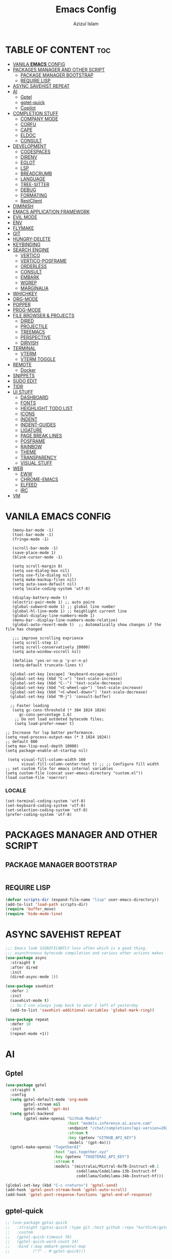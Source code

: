 #+STARTUP: fold
#+title: Emacs Config
#+author: Azizul Islam
#+email: azizul7m@gmail.com
#+OPTIONS: toc:2
* TABLE OF CONTENT                                                     :toc:
- [[#vanila-emacs-config][VANILA *EMACS* CONFIG]]
- [[#packages-manager-and-other-script][PACKAGES MANAGER AND OTHER SCRIPT]]
  - [[#package-manager-bootstrap][PACKAGE MANAGER BOOTSTRAP]]
  - [[#require-lisp][REQUIRE LISP]]
- [[#async-savehist-repeat][ASYNC SAVEHIST REPEAT]]
- [[#ai][AI]]
  - [[#gptel][Gptel]]
  - [[#gptel-quick][gptel-quick]]
  - [[#copilot][Copilot]]
- [[#completion-stuff][COMPLETION STUFF]]
  - [[#company-mode][COMPANY MODE]]
  - [[#corfu][CORFU]]
  - [[#cape][CAPE]]
  - [[#eldoc][ELDOC]]
  - [[#consult][CONSULT]]
- [[#development][DEVELOPMENT]]
  - [[#codespaces][CODESPACES]]
  - [[#direnv][DIRENV]]
  - [[#eglot][EGLOT]]
  - [[#lsp][LSP]]
  - [[#breadcrumb][BREADCRUMB]]
  - [[#language][LANGUAGE]]
  - [[#tree-sitter][TREE-SITTER]]
  - [[#debug][DEBUG]]
  - [[#formating][FORMATING]]
  - [[#restclient][RestClient]]
- [[#diminish][DIMINISH]]
- [[#emacs-application-framework][EMACS APPLICATION FRAMEWORK]]
- [[#evil-mode][EVIL MODE]]
- [[#env][ENV]]
- [[#flymake][FLYMAKE]]
- [[#git][GIT]]
- [[#hungry-delete][HUNGRY-DELETE]]
- [[#keybinding][KEYBINDING]]
- [[#search-engine][SEARCH ENGINE]]
  - [[#vertico][VERTICO]]
  - [[#vertico-posframe][VERTICO-POSFRAME]]
  - [[#orderless][ORDERLESS]]
  - [[#consult-1][CONSULT]]
  - [[#embark][EMBARK]]
  - [[#wgrep][WGREP]]
  - [[#marginalia][MARGINALIA]]
- [[#whichkey][WHICHKEY]]
- [[#org-mode][ORG-MODE]]
- [[#popper][POPPER]]
- [[#prog-mode][PROG-MODE]]
- [[#file-browser--projects][FILE BROWSER & PROJECTS]]
  - [[#dired][DIRED]]
  - [[#projectile][PROJECTILE]]
  - [[#treemacs][TREEMACS]]
  - [[#perspective][PERSPECTIVE]]
  - [[#dirvish][DIRVISH]]
- [[#terminal][TERMINAL]]
  - [[#vterm][VTERM]]
  - [[#vterm-toggle][VTERM TOGGLE]]
- [[#remote][REMOTE]]
  - [[#docker][Docker]]
- [[#snippets][SNIPPETS]]
- [[#sudo-edit][SUDO EDIT]]
- [[#tldr][TlDR]]
- [[#ui-stuff][UI STUFF]]
  - [[#dashboard][DASHBOARD]]
  - [[#fonts][FONTS]]
  - [[#heighlight-todo-list][HEIGHLIGHT TODO LIST]]
  - [[#icons][ICONS]]
  - [[#indent][INDENT]]
  - [[#indent-guides][INDENT-GUIDES]]
  - [[#ligature][LIGATURE]]
  - [[#page-break-lines][PAGE BREAK LINES]]
  - [[#posframe][POSFRAME]]
  - [[#rainbow][RAINBOW]]
  - [[#theme][THEME]]
  - [[#transparency][TRANSPARENCY]]
  - [[#visual-stuff][VISUAL STUFF]]
- [[#web][WEB]]
  - [[#eww][EWW]]
  - [[#chrome-emacs][CHROME-EMACS]]
  - [[#elfeed][ELFEED]]
  - [[#irc][IRC]]
- [[#vm][VM]]

* VANILA *EMACS* CONFIG
 #+BEGIN_SRC elisp
    (menu-bar-mode -1)
    (tool-bar-mode -1)
    (fringe-mode -1)

    (scroll-bar-mode -1)
    (save-place-mode 1)
    (blink-cursor-mode -1)

    (setq scroll-margin 8)
    (setq use-dialog-box nil)
    (setq use-file-dialog nil)
    (setq make-backup-files nil)
    (setq auto-save-default nil)
    (setq locale-coding-system 'utf-8)

    (display-battery-mode t)
    (electric-pair-mode 1) ;; auto paire
    (global-subword-mode 1) ;; global line number
    (global-hl-line-mode 1) ;; heighlight current line
    (global-display-line-numbers-mode 1)
    (menu-bar--display-line-numbers-mode-relative)
    (global-auto-revert-mode t)  ;; Automatically show changes if the file has changed

    ;;; improve scrolling exprience
    (setq scroll-step 1)
    (setq scroll-conservatively 10000)
    (setq auto-window-vscroll nil)

    (defalias 'yes-or-no-p 'y-or-n-p)
    (setq-default truncate-lines t)

   (global-set-key [escape] 'keyboard-escape-quit)
   (global-set-key (kbd "C-=") 'text-scale-increase)
   (global-set-key (kbd "C--") 'text-scale-decrease)
   (global-set-key (kbd "<C-wheel-up>") 'text-scale-increase)
   (global-set-key (kbd "<C-wheel-down>") 'text-scale-decrease)
   (global-set-key (kbd "M-j") 'consult-buffer)

   ;; Faster loading
    (setq gc-cons-threshold (* 384 1024 1024)
       gc-cons-percentage 1.6)
     ;; Do not load outdeted bytecode files;
     (setq load-prefer-newer t)

 ;; Increase for lsp batter performance.
 (setq read-process-output-max (* 3 1024 1024))
 ;; default 800
 (setq max-lisp-eval-depth 10000)
 (setq package-enable-at-startup nil)

  (setq visual-fill-column-width 160
        visual-fill-column-center-text t) ;; ;; Configure fill width
 ;; set custom file for emacs internal variables
 (setq custom-file (concat user-emacs-directory "custom.el"))
 (load custom-file 'noerror)
#+END_SRC
*** LOCALE
#+begin_src elisp
(set-terminal-coding-system 'utf-8)
(set-keyboard-coding-system 'utf-8)
(set-selection-coding-system 'utf-8)
(prefer-coding-system 'utf-8)
#+end_src
* PACKAGES MANAGER AND OTHER SCRIPT
** PACKAGE MANAGER BOOTSTRAP
#+BEGIN_SRC elisp
#+end_src
** REQUIRE LISP
#+begin_src emacs-lisp
(defvar scripts-dir (expand-file-name "lisp" user-emacs-directory))
(add-to-list 'load-path scripts-dir)
(require 'buffer_move)
(require 'hide-mode-line)
#+END_SRC
* ASYNC SAVEHIST REPEAT
#+begin_src emacs-lisp
;;; Emacs look SIGNIFICANTLY less often which is a good thing.
;;; asynchronous bytecode compilation and various other actions makes
(use-package async
  :straight t
  :after dired
  :init
  (dired-async-mode 1))

(use-package savehist
  :defer 2
  :init
  (savehist-mode t)
  ;; So I can always jump back to wear I left of yesterday
  (add-to-list 'savehist-additional-variables 'global-mark-ring))

(use-package repeat
  :defer 10
  :init
  (repeat-mode +1))

#+end_src
* AI
** Gptel
#+begin_src emacs-lisp
(use-package gptel
  :straight t
  :config
  (setq gptel-default-mode 'org-mode
        gptel-stream nil
        gptel-model 'gpt-4o)
  (setq gptel-backend
        (gptel-make-openai "Github Models"
                           :host "models.inference.ai.azure.com"
                           :endpoint "/chat/completions?api-version=2024-05-01-preview"
                           :stream t
                           :key (getenv "GITHUB_API_KEY")
                           :models '(gpt-4o)))
  (gptel-make-openai "TogetherAI"
                     :host "api.together.xyz"
                     :key (getenv "TOGETERAI_API_KEY")
                     :stream t
                     :models '(mistralai/Mixtral-8x7B-Instruct-v0.1
                               codellama/CodeLlama-13b-Instruct-hf
                               codellama/CodeLlama-34b-Instruct-hf)))

(global-set-key (kbd "C-c <return>") 'gptel-send)
(add-hook 'gptel-post-stream-hook 'gptel-auto-scroll)
(add-hook 'gptel-post-response-functions 'gptel-end-of-response)
#+end_src

** gptel-quick
#+begin_src emacs-lisp
;; (use-package gptai-quick
;;   :straight (gptai-quick :type git :host github :repo "karthink/gptel-quick")
;;   :custom
;;   (gptel-quick-timeout 70)
;;   (gptel-quick-word-count 24)
;;   :bind (:map embark-general-map
;;          ("?" . #'gptel-quick)))
#+end_src
** Copilot
#+begin_src emacs-lisp
(use-package copilot
  :straight t
  :defer 2
  :custom
  (copilot-idle-delay 0.2)
  :bind (:map copilot-completion-map
              ("M-l" . copilot-accept-completion)
              ("M-<right>" . copilot-next-completion)
              ("M-<left>" . copilot-previous-completion)
              ("C-c C-d" . copilot-clear-overlay)))




;; This is a workaround for the issue where Copilot doesn't
#+end_src
* COMPLETION STUFF
** COMPANY MODE
#+begin_src emacs-lisp
(use-package company
  :disabled t
  :defer 2
  :diminish
  :custom
  (company-begin-commands '(self-insert-command))
  (company-idle-delay .1)
  (company-minimum-prefix-length 2)
  (company-show-numbers nil)
  (company-tooltip-align-annotations 't))

(use-package company-box
  :disabled t
  :after company
  :diminish
  :hook (company-mode . company-box-mode))

(setq company-global-modes nil)

#+end_src
** CORFU
Code Completion
#+begin_src emacs-lisp
(use-package corfu
  :straight t
  :custom
  (corfu-cycle t)                 ; Allows cycling through candidates
  (corfu-auto t)                  ; Enable auto completion
  (corfu-auto-prefix 0)
  (corfu-auto-delay 0.2)
  (corfu-popupinfo-delay '(0.2 . 0.1))
  (corfu-preview-current 'insert) ; Insert previewed candidate
  (corfu-preselect 'prompt)
  (corfu-quit-no-match 'separator)
  (corfu-on-exact-match nil)
  :bind (:map corfu-map
         ("TAB" . corfu-next)
         ([tab] . corfu-next)
         ("S-TAB" . corfu-previous)
         ([backtab] . corfu-previous)
         ("RET" . corfu-insert))
  :config
  (setq read-extended-command-predicate #'command-completion-default-include-p)
  :init
  (corfu-history-mode)
  (corfu-popupinfo-mode)
  (global-corfu-mode))

(use-package nerd-icons-corfu
  :straight t
  :config
    (add-to-list 'corfu-margin-formatters #'nerd-icons-corfu-formatter))

(use-package corfu-terminal
  :straight t
  :config
  (corfu-terminal-mode)) ;;
#+end_src
** CAPE
Cape has the super power to transform Company backends into Capfs and merge multiple Capfs into a Super-Capf! These transformers allow you to still take advantage of Company backends even if you are not using Company as frontend.
#+begin_src  emacs-lisp
(use-package cape
  :straight t
  :bind (("C-c p p" . completion-at-point) ;; capf
         ("C-c p d" . cape-dabbrev)        ;; or dabbrev-completion
         ("C-c p f" . cape-file)
         ("C-c p k" . cape-keyword)
         ("C-c p s" . cape-elisp-symbol))
  :init
  (add-to-list 'completion-at-point-functions #'cape-dabbrev)
  (add-to-list 'completion-at-point-functions #'cape-file)
  (add-to-list 'completion-at-point-functions #'cape-elisp-block)
  (add-to-list 'completion-at-point-functions #'cape-keyword))

#+end_src
** ELDOC
#+begin_src emacs-lisp
(use-package eldoc-box
  :config
  (setq eldoc-box-max-pixel-height 450
        eldoc-box-max-pixel-width 600
        eldoc-box-show-help-tooltip t
        eldoc-box-tooltip-delay 500))

(setq eldoc-echo-area-use-multiline-p t) ;; Allow multi-line messages
(setq eldoc-documentation-strategy 'eldoc-documentation-compose) ;; Show LSP progress dynamically

#+end_src
** CONSULT
#+begin_src emacs-lisp

#+end_src
* DEVELOPMENT
** CODESPACES
This package provides support for connecting to GitHub Codespaces in Emacs via TRAMP.
#+begin_src emacs-lisp
(use-package codespaces
  :straight t
  :config (codespaces-setup))
(setq tramp-ssh-controlmaster-options "")
(setq vc-handled-backends '(Git))
;;(add-to-list 'tramp-remote-path 'tramp-own-remote-path)
#+end_src
** DIRENV
#+begin_src emacs-lisp
 (use-package direnv
  :config
  (direnv-mode))

(use-package dotenv-mode);
(add-to-list 'auto-mode-alist '("\\.env\\..*\\'" . dotenv-mode)) ;;
#+end_src
** EGLOT
#+begin_src emacs-lisp
(use-package eglot
  :hook (prog-mode . eglot-ensure)
  :bind (:map eglot-mode-map
              ("C-c C-a" . 'eglot-code-actions)
              ("C-c C-r" . 'eglot-rename)
              ("C-c f q" . 'eglot-code-action-quickfix)
              ("C-c f i" . 'eglot-code-action-inline)
              ("C-c f o" . 'eglot-code-action-organize-imports)
              ("C-c g d" . 'xref-find-definitions)
              ("C-c g r" . 'xref-find-references))
  :config
  (with-eval-after-load 'evil
    (evil-define-key 'normal eglot-mode-map  
      "K" 'eldoc-box-help-at-point))

  (setq-default eglot-sync-connect 0
                eglot-autoshutdown t
                eglot-completion-style 'flex  ;; Improve Corfu + Eglot completion
                eglot-send-changes-idle-time 0.1
                eglot-events-buffer-config nil)

  (fset #'jsonrpc--log-event #'ignore)

  (require 'cl-lib)
  (cl-pushnew '((rustic-mode rust-ts-mode rust-mode) . ("rust-analyzer" "--stdio"
                               :initializationOptions
                               (:procMacro (:enable :json-false)
                                           :cargo (:buildScripts (:enable :json-false)))))
              eglot-server-programs :test #'equal)

  (cl-pushnew '((tsx-ts-mode typescript-ts-mode javascript-mode) . ("typescript-language-server" "--stdio"))
              eglot-server-programs :test #'equal)

  (cl-pushnew '((css-mode scss-mode html-mode) . ("tailwindcss-language-server" "--stdio"))
              eglot-server-programs :test #'equal)

  (cl-pushnew '((json-mode json-ts-mode) . ("vscode-json-language-server" "--stdio"))
              eglot-server-programs :test #'equal)

  (cl-pushnew '((markdown-mode text-mode) . ("~/.local/bin/harper-ls" "--stdio"))
              eglot-server-programs :test #'equal)

  (cl-pushnew '((latex-mode) . ("texlab"))
              eglot-server-programs :test #'equal)

  (cl-pushnew '((nix-mode) . ("nixd"))
              eglot-server-programs :test #'equal)

  (cl-pushnew '((sql-mode) . ("sqls" "stdio"))
              eglot-server-programs :test #'equal)

  (cl-pushnew '((conf-toml-mode toml-ts-mode) . ("taplo" "lsp" "stdio"))
              eglot-server-programs :test #'equal)

  (with-eval-after-load 'doom-modeline
    (add-to-list 'doom-modeline-mode-alist '(eglot-mode . " [Eglot]"))))

#+end_src
** LSP
#+begin_src emacs-lisp
(use-package lsp-mode
  :straight t)
#+end_src
** BREADCRUMB
#+begin_src emacs-lisp 
(use-package breadcrumb
  :straight t)
#+end_src
** LANGUAGE
*** DevOop
#+begin_src emacs-lisp
(use-package terraform-mode)
(use-package dockerfile-mode)
(use-package docker-compose-mode)

(add-to-list 'auto-mode-alist '("\\.tf\\'" . terraform-mode))
(add-to-list 'auto-mode-alist '("\\Dockerfile" . dockerfile-mode))
(add-to-list 'auto-mode-alist '("\\docker-compose.yml" . docker-compose-mode))
#+end_src
*** JS/TS
#+begin_src emacs-lisp
;; TypeScript and TSX support with Eglot, npm, ESLint, and Apheleia
(use-package typescript-ts-mode
  :straight t
  :mode (("\\.ts\\'" . typescript-ts-mode)
         ("\\.tsx\\'" . tsx-ts-mode)) ;; For TSX files
  :hook ((typescript-ts-mode . eglot-ensure)
         (typescript-ts-mode . npm-mode)
         (typescript-ts-mode . apheleia-mode))
  :config
  (setq typescript-indent-level 2
        typescript-ts-mode-indent-offset 2
        typescript-lsp-extra-server-flags '("--log-level=verbose")))

;; JavaScript support
(use-package js
  :mode ("\\.js\\'" . js-ts-mode)
  :hook ((js-ts-mode . eglot-ensure)
         (js-ts-mode . npm-mode)
         (js-ts-mode . apheleia-mode))
  :config
  (setq js-indent-level 2))

;; npm-mode: useful npm commands in Emacs
(use-package npm-mode
  :straight t
  :hook ((typescript-ts-mode . npm-mode)
         (js-ts-mode . npm-mode)))

#+end_src
*** Deno
#+begin_src emacs-lisp
;; (use-package deno-ts-mode
;;   :straight t
;;   :mode (("\\.ts\\'" . 'deno-ts-mode)
;;          ("\\tsx\\'" . 'deno-tsx-mode)))

#+end_src
*** Docker
#+begin_src emacs-lisp
(use-package lsp-docker
  :straight ( :type git :host github :repo "emacs-lsp/lsp-docker"))
#+end_src
*** Nix
#+begin_src emacs-lisp
(use-package nix-mode
 :straight t
 :mode ("\\.nix\\'" "\\.nix.in\\'")
 :hook ('nix-mode . 'eglot-ensure))

(use-package nix-drv-mode
  :straight nix-mode
  :mode "\\.drv\\'")

(use-package nix-shell
  :straight nix-mode
  :commands (nix-shell-unpack nix-shell-configure nix-shell-build))

#+end_src
*** LaTeX
#+begin_src emacs-lisp
(use-package auctex
  :ensure t
  :defer t
  :config
  (setq TeX-auto-save t)      ;; Auto-save document parsing
  (setq TeX-parse-self t)      ;; Enable auto-parsing
  (setq-default TeX-master nil) ;; Don't assume a main file
  (setq TeX-PDF-mode t))       ;; Compile to PDF by default

(use-package reftex
  :ensure t
  :hook (LaTeX-mode . reftex-mode)
  :config
  (setq reftex-plug-into-AUCTeX t)) ;; Integrate with AUCTeX

(use-package latex-preview-pane
  :straight t) 

(setq TeX-save-query nil)
(add-hook 'LaTeX-mode-hook 'flyspell-mode)


#+end_src
*** Python
#+begin_src emacs-lisp
(use-package poetry
 :ensure t)
#+end_src
*** Rust
#+begin_src emacs-lisp
;; Ensure rustic-mode is loaded for .rs files
(use-package rustic
  :straight t
  :bind (:map rustic-mode-map
              ("C-c r" . 'rustic-cargo-run))
  :init
  (setq rustic-lsp-server-extra-args "--debug")
  (setq rustic-lsp-client 'eglot)
  ;; Ensure rustic-mode is used instead of rust-mode
  (add-to-list 'auto-mode-alist '("\\.rs\\'" . rustic-mode)))

;; Enable Rust support for Org Babel
(use-package ob-rust
  :straight t)

;; Integrate Cargo minor mode with rustic-mode
(use-package cargo-mode
  :hook
  (rustic-mode . cargo-minor-mode)
  :config
  (setq compilation-scroll-output t))
#+end_src
*** Solidity
#+begin_src emacs-lisp
;; Set up the Solidity mode and related packages
(use-package solidity-mode
  :straight t
  :mode ("\\.sol\\'" . solidity-mode))
#+end_src
*** Web Mode
#+begin_src emacs-lisp
(use-package web-mode
  :straight t
  :hook format-all-mode
  :defer t
  :config
  (setq web-mode-markup-indent-offset 2
        web-mode-css-indent-offset 2
        web-mode-code-indent-offset 2
        web-mode-style-padding 2
        web-mode-script-padding 2
        web-mode-enable-auto-closing t
        web-mode-enable-auto-opening t
        web-mode-enable-auto-pairing t
        web-mode-enable-auto-indentation t)
  (add-hook 'web-mode-hook 'emmet-mode)
  :mode
  (("\\.html\\'" . web-mode)
   ("\\.php\\'" . web-mode)
   ("\\.ejs\\'" . web-mode)))

#+end_src
*** PluntUML
#+begin_src emacs-lisp
(use-package uniline
  :defer t
  :bind ("C-<insert>"     . uniline-mode)
  :bind ("C-<insertchar>" . uniline-mode)
  :config
  (setq line-spacing nil))
rc
*** Json
#+begin_src emacs-lisp
(use-package json-mode
  :mode
  (("\\.json\\'" . json-mode)))
#+end_src
*** Emmet
#+begin_src emacs-lisp
(use-package emmet-mode
  :straight t)
#+end_src
*** MARKDOWN MODE
#+begin_src elisp
(use-package markdown-mode
  :straight t
  :config
  (setq markdown-fontify-code-blocks-natively t))
#+end_src
*** Toml 
#+begin_src emacs-lisp
(use-package toml
  :straight ( :type git :host github :repo "gongo/emacs-toml"))
#+end_src
*** SQL
#+begin_src emacs-lisp
(use-package  sql
  :straight nil
  :defer
  :init
  (setq sql-postgres-login-params '((user :default "anower")
                                   (database :default "postgres")
                                   (server :default "localhost")
                                   (port :default 5434))))
#+end_src
*** Vue
#+begin_src emacs-lisp
(use-package vue-mode
  :straight t)

(straight-use-package
 '(lsp-volar :type git :host github :repo "jadestrong/lsp-volar"))
#+end_src
** TREE-SITTER
#+begin_src emacs-lisp
(use-package treesit-auto
  :custom
  (treesit-auto-install 'prompt)
  :config
  (setq treesit-auto-langs '(javascript typescript tsx vue css html rustic))
  (global-treesit-auto-mode))

#+end_src
** DEBUG
#+begin_src emacs-lisp
#+end_src
** FORMATING
#+begin_src emacs-lisp
(use-package apheleia
  :straight t
  :config
  (setq apheleia-remote-algorithm 'remote)

  ;; Define formatters
  (setf
   ;; Use Prettier from local project (via npx)
   (alist-get 'prettier apheleia-formatters)
   '("npx" "prettier" "--stdin-filepath" filepath)

   ;; ESLint with --fix (optional formatter)
   (alist-get 'eslint-fix apheleia-formatters)
   '("npx" "eslint" "--fix" "--stdin" "--stdin-filename" filepath)

   ;; Rust (as example)
   (alist-get 'rustfmt apheleia-formatters)
   '("rustfmt" "--edition" "2021"))

  ;; Associate major modes with formatters
  (setq apheleia-mode-alist
        '((typescript-ts-mode . prettier)
          (typescript-mode . prettier)
          (tsx-ts-mode . eslint-fix)
          (js-mode . prettier)
          (js-ts-mode . prettier)
          (rjsx-mode . prettier)
          (html-mode . prettier)
          (web-mode . prettier)
          (css-mode . prettier)
          (scss-mode . prettier)
          (nix-mode . nixfmt)
          (sql-mode . pgformatter)
          (rustic-mode . rustfmt)))

  ;; Enable globally
  (apheleia-global-mode +1)

  ;; Format Org source blocks
  (add-hook 'org-src-mode-hook
            (lambda ()
              (add-hook 'before-save-hook #'apheleia-format-buffer nil t))))


#+end_src

*** Combobulate
#+begin_src emacs-lisp
(use-package combobulate 
  :straight (:type git :host github :repo "mickeynp/combobulate" :files (:defaults))
  :custom (combobulate-key-prefix "C-c o")
  :hook ((prog-mode . combobulate-mode)))
#+end_src
** RestClient 
#+begin_src emacs-lisp
(use-package verb
  :straight ( :type git :host github :repo "federicotdn/verb")
  :config
  (setq verb-enable-log nil
        verb-auto-kill-response-buffers t)
  (setq verb-base-headers '(("User-Agent" . "Emacs29"))))


(with-eval-after-load 'org
  (define-key org-mode-map (kbd "C-c C-r") verb-command-map))
#+end_src
* DIMINISH
This package implements hiding or abbreviation of the mode line displays (lighters) of minor-modes.
#+begin_src emacs-lisp
(use-package diminish
  :straight t)
#+end_src
* EMACS APPLICATION FRAMEWORK
#+begin_src emacs-lisp
;; (use-package eaf
;;   :straight (eaf :type git :host github :repo "manateelazycat/emacs-application-framework" :file ("*"))
;;   :init
;;   (use-package epc :defer t :ensure t)
;;   (use-package ctable :defer t :ensure t)
;;   (use-package deferred :defer t :ensure t)
;;   (use-package s :defer t :ensure t))

#+end_src
* EVIL MODE
#+begin_src emacs-lisp
(use-package evil
  :straight t
    :init      ;; tweak evil's configuration before loading it
    (setq evil-want-integration t  ;; This is optional since it's already set to t by default.
          evil-want-keybinding nil
          evil-vsplit-window-right t
          evil-split-window-below t
          evil-undo-system 'undo-redo)  ;; Adds vim-like C-r redo functionality
    (evil-mode))
(use-package evil-collection
  :config
  (setq evil-collection-mode-list '(calendar dashboard dired ediff info magit ibuffer dired))
  (add-to-list 'evil-collection-mode-list 'help) ;; evilify help mode
  (evil-collection-init))
;; Using RETURN to follow links in Org/Evil
;; Unmap keys in 'evil-maps if not done, (setq org-return-follows-link t) will not work
(with-eval-after-load 'evil-maps
  (define-key evil-motion-state-map (kbd "SPC") nil)
  (define-key evil-motion-state-map (kbd "K") nil)
  (define-key evil-motion-state-map (kbd "RET") nil)
  (define-key evil-motion-state-map (kbd "TAB") nil)
  (define-key evil-normal-state-map (kbd "M-.") 'embark-act)
  (define-key evil-visual-state-map (kbd "M-.") 'embark-act))
(setq org-return-follows-link  t)

;;Mapping "jk" to Escape in Emacs' evil-mode
(use-package evil-escape
  :config
  (setq-default evil-escape-key-sequence "jk")
  (setq-default evil-escape-delay 0.2)
  (evil-escape-mode 1))

(use-package evil-surround
  :straight t
  :config
  (global-evil-surround-mode 1))
#+end_src
* ENV
#+begin_src emacs-lisp
(use-package exec-path-from-shell
  :if (memq window-system '(mac ns x))
  :straight t
  :config
  (exec-path-from-shell-initialize))
#+end_src
* FLYMAKE
#+begin_src emacs-lisp
(use-package flymake 
  :bind (:map flymake-mode-map 
              ("M-g f" . flymake-menu)
              ("M-n" . 'flymake-goto-next-error)
              ("M-p" . 'flymake-goto-prev-error)))
#+end_src
* GIT
#+begin_src emacs-lisp
(use-package git-link
  :straight t)

(use-package magit
  :straight t)

(use-package magit-section
  :straight t)

(use-package git-gutter 
    :straight t
    :config
    (setq git-gutter:window-width 1)
    :init
    (global-git-gutter-mode))

(use-package git-timemachine)


#+end_src
* HUNGRY-DELETE
Hungry Delete is a minor-mode that causes deletion to delete all whitespace in the direction you are deleting. Works exactly like c-hungry-delete-mode, which is where the code was from. This just packages it up to be easier to use in other modes.
#+begin_src emacs-lisp
(use-package hungry-delete
   :straight t
   :defer t
   :config (global-hungry-delete-mode))
#+end_src
* KEYBINDING
Goto this file -> [[file:./keybinding.el][KEYBINDING]]
key binding with the help *general* package.
#+begin_src emacs-lisp
(load (expand-file-name "keybinding.el" user-emacs-directory))
#+end_src
* SEARCH ENGINE
** VERTICO
The `vertico' package applies a vertical layout to the minibuffer. It also pops up the minibuffer eagerly so we can see the available
options without further interactions.  This package is very fast and "just works", though it also is highly customisable in case we
need to modify its behaviour.
#+begin_src emacs-lisp
(use-package vertico
  :straight t
  :config
  (setq vertico-cycle t)
  (setq vertico-resize nil)
  (vertico-mode 1))
#+end_src
** VERTICO-POSFRAME
#+begin_src emacs-lisp
(use-package vertico-posframe)
(setq vertico-multiform-commands
      '((consult-line
         posframe
         (vertico-posframe-poshandler . posframe-poshandler-frame-top-center)
         (vertico-posframe-border-width . 15)
         (vertico-posframe-width . 850)
         (vertico-posframe-height . 600)
         (vertico-posframe-fallback-mode . vertico-buffer-mode))
        (t posframe)))
(setq vertico-posframe-parameters '((left-fringe . 5) (right-fringe . 5)))
(setq vertico-posframe-mode 1)
#+end_src
** ORDERLESS
The `orderless' package lets the minibuffer use an out-of-order pattern matching algorithm.  It matches space-separated words or
regular expressions in any order.  In its simplest form, something like "ins pac" matches `package-menu-mark-install' as well as
`package-install'.  This is a powerful tool because we no longer need to remember exactly how something is named.
#+begin_src emacs-lisp
(use-package orderless
  :demand t
  :config
  (setq completion-styles '(orderless flex)
        completion-category-overrides '((eglot (styles . (orderless flex))))))
#+end_src
** CONSULT
The `consult' package provides lots of commands that are enhanced variants of basic, built-in functionality.  One of the headline
features of `consult' is its preview facility, where it shows in another Emacs window the context of what is currently matched in
the minibuffer.  Here I define key bindings for some commands you may find useful.  The mnemonic for their prefix is "alternative
search" (as opposed to the basic C-s or C-r keys).
#+begin_src emacs-lisp
(use-package consult
  :straight t
  :bind (;; A recursive grep
         ("M-s M-g" . consult-grep)
         ;; Search for files names recursively
         ("M-s M-f" . consult-find)
         ;; Search through the outline (headings) of the file
         ("M-s M-o" . consult-outline)
         ;; Search the current buffer
         ("M-s M-l" . consult-line)
         ;; Switch to another buffer, or bookmarked file, or recently
         ;; opened file.
         ("M-s M-b" . consult-buffer)))
#+end_src
** EMBARK
;; The `embark' package lets you target the thing or context at point ;; and select an action to perform on it.  Use the `embark-act'
;; command while over something to find relevant commands.
#+begin_src emacs-lisp
(use-package embark
  :straight t
  :bind (("C-." . embark-act)
         :map minibuffer-local-map
         ("C-c C-c" . embark-collect)
         ("C-c C-e" . embark-export)))
(use-package embark-consult
  :straight t)
#+end_src
** WGREP
The `wgrep' packages lets us edit the results of a grep search while inside a `grep-mode' buffer.  All we need is to toggle the
editable mode, make the changes, and then type C-c C-c to confirm
or C-c C-k to abort.
#+begin_src emacs-lisp
(use-package wgrep
  :straight t
  :bind ( :map grep-mode-map
          ("e" . wgrep-change-to-wgrep-mode)
          ("C-x C-q" . wgrep-change-to-wgrep-mode)
          ("C-c C-c" . wgrep-finish-edit)))
(savehist-mode 1)
(recentf-mode 1)
#+end_src
** MARGINALIA
#+begin_src emacs-lisp
(use-package marginalia
  :custom
  (marginalia-max-relative-age 0)
  (marginalia-align 'right)
  :init
  (marginalia-mode 1))
#+end_src
* WHICHKEY
#+begin_src emacs-lisp
(use-package which-key
:straight t
  :init
    (which-key-mode 1)
  :config
  (setq which-key-side-window-location 'bottom
	  which-key-sort-order #'which-key-key-order-alpha
	  which-key-sort-uppercase-first nil
	  which-key-add-column-padding 1
	  which-key-max-display-columns nil
	  which-key-min-display-lines 4
	  which-key-side-window-slot -10
	  which-key-side-window-max-height 0.25
	  which-key-idle-delay 0.5
	  which-key-max-description-length 25
	  which-key-allow-imprecise-window-fit nil
	  which-key-separator " → " ))
#+end_src
* ORG-MODE
*** ORG_OPTION
#+begin_src emacs-lisp
(setq user-full-name "Azizul Islam"
user-mail-address "azizul7m@gmail.com")
(setq org-src-fontify-natively t
org-confirm-babel-evaluate nil)
#+end_src
*** Bable 
#+begin_src emacs-lisp
(with-eval-after-load 'org
  (org-babel-do-load-languages
   'org-babel-load-languages
   '((verb . t)
     (shell . t)
     (sql . t))))
#+end_src
*** BULLETS
#+begin_src emacs-lisp
(use-package org-bullets)
(add-hook 'org-mode-hook (lambda () (org-bullets-mode 1)))
#+end_src
*** ORG-ROAM
#+begin_src emacs-lisp
(use-package org-roam
  :straight (org-roam :type git :files (:defaults "extensions/*" "org-roam-pkg.el") :host github :repo "org-roam/org-roam")
  :init
  (setq org-roam-v2-ack t)
  :custom
  (org-roam-directory "~/.notes/org/roam/")
  :bind (("C-c n l" . org-roam-buffer-toggle)
         ("C-c n f" . org-roam-node-find)
         ("C-c n i" . org-roam-node-insert)
         :map org-mode-map
         ("C-M-i" . completion-at-point))
  :config
  (org-roam-setup))

(use-package websocket
  :straight t
    :after org-roam)

(use-package org-roam-ui
  :straight (:host github :repo "org-roam/org-roam-ui" :branch "main" :files ("*.el" "out"))
    :after org-roam
    :config
    (setq org-roam-ui-sync-theme t
          org-roam-ui-follow t
          org-roam-ui-update-on-save t
          org-roam-ui-open-on-start t))
#+end_src
*** ORG-MODERN
#+begin_src emacs-lisp
(use-package org-modern
  :ensure t
  :config
  (with-eval-after-load 'org (global-org-modern-mode)))
#+end_src
*** pandoc
#+begin_src emacs-lisp
(use-package ox-pandoc
  :straight t
  :config
  (require 'ox-pandoc) ;; Ensure it's loaded
  (setq org-pandoc-options
        '((pdf-engine . "xelatex")))

  ;; Ensure Bangla fonts are applied in LaTeX exports
  (setq org-pandoc-options-for-latex-pdf
        '((pdf-engine . "xelatex")
          (variable . "true"))) ;; Allows custom fonts in LaTeX
)
#+end_src
*** SNIPPET
#+begin_src emacs-lisp
(require 'org-tempo)
#+end_src
*** TOC
#+begin_src emacs-lisp
(use-package toc-org
    :commands toc-org-enable
    :init
    (add-hook 'org-mode-hook 'toc-org-enable))
    (custom-set-faces
     '(org-level-1 ((t (:inherit outline-1 :height 1.3))))
     '(org-level-2 ((t (:inherit outline-2 :height 1.25))))
     '(org-level-3 ((t (:inherit outline-3 :height 1.225))))
     '(org-level-4 ((t (:inherit outline-4 :height 1.2))))
     '(org-level-5 ((t (:inherit outline-5 :height 1.15))))
     '(org-level-6 ((t (:inherit outline-5 :height 1.125))))
     '(org-level-7 ((t (:inherit outline-5 :height 1.1)))))
  #+end_src

  #+RESULTS:

* POPPER
#+begin_src emacs-lisp
(use-package popper
  :straight t ; or :straight t
  :bind (("M-`"   . popper-toggle)
         ("C-`"   . popper-cycle)
         ("M-o" . popper-toggle-type)
         ("M-q"     . popper-kill-latest-popup))
  :init
  (setq popper-reference-buffers
        '("\\*Messages\\*"
          "Output\\*$"
          "\\*Async Shell Command\\*"
            "*Flymake diagnostics.*"
            "\\*eldoc\\*"
            "\\*compilation\\*"
            "\\*rustic-"
            "^*tex"
            "\\*Ement Notifications\\*"
            "Output\\*$"
            "\\*Async Shell Command\\*"
            "\\*Dtache Shell Command\\*"
            "\\*mu4e-update\\*"
            "\\*GDB.*out\\*"
            "\\*Warnings\\*"
            "\\*cargo-run\\*"
            "\\*vterm\\*"
          help-mode
          compilation-mode))
  (popper-mode +1)
  (popper-echo-mode +1))                ; For echo area hints
#+end_src
* PROG-MODE
#+begin_src emacs-lisp
(use-package prog-mode
  :straight nil ;; prog-mode is built-in, so we don't need to install it
  :hook ((prog-mode . display-line-numbers-mode) ;; Enable line numbers
         (prog-mode . show-paren-mode)          ;; Highlight matching parentheses
         (prog-mode . electric-pair-mode)      ;; Automatically insert matching braces/quotes
        ;; (prog-mode . flyspell-prog-mode)      ;; Enable spell-checking in comments/strings
         (prog-mode . hs-minor-mode))          ;; Enable code folding
  :config
  ;; Additional custom settings for prog-mode
  (setq-default display-line-numbers 'relative) ;; Use relative line numbers
  (setq show-paren-delay 0)                     ;; No delay for showing matching paren
  (message "prog-mode customizations loaded"))
#+end_src
* FILE BROWSER & PROJECTS
** DIRED
#+begin_src emacs-lisp
(use-package dired-open
  :config
  (setq dired-open-extensions '(("gif" . "sxiv")
                                ("jpg" . "sxiv")
                                ("jepg" . "sxiv")
                                ("png" . "sxiv")
                                ("pdf" . "sioyek")
                                ("mkv" . "vlc")
                                ("mp4" . "vlc"))))
(use-package peep-dired
  :after dired
  :hook (evil-normalize-keymaps . peep-dired-hook)
  :bind (("M--" . 'dired)
         :map dired-mode-map
               ("h" . 'dired-up-directory)
               ("l" . 'dired-open-file)
               ("j" . 'dired-next-line)
               ("k" . 'dired-previous-line)))
#+end_src

** PROJECTILE
#+begin_src emacs-lisp
(use-package projectile
   :straight t
   :config
         (setq projectile-indexing-method 'alien
               projectile-globally-ignored-directories '("target" "node_modules")
            projectile-enable-caching t
            projectile-file-exists-remote-cache-expire nil)
   :init
   (projectile-mode 1))
#+end_src
** TREEMACS
#+begin_src emacs-lisp
(defun my/treemacs-setup ()
  "Customize settings for treemacs buffer."
  (display-line-numbers-mode -1))

(use-package treemacs
  :straight t
  :defer t
  :config
  (set-face-attribute 'treemacs-window-background-face nil :height 92)
  (progn
    (setq treemacs-width 30
     treemacs-recenter-after-project-jump 'always)
    (treemacs-follow-mode t)
    (treemacs-filewatch-mode t)
    (treemacs-fringe-indicator-mode 'always)
    (treemacs-hide-gitignored-files-mode nil))

  :bind
  (:map global-map
        ("<space>"    . treemacs) ; Leader key binding
        ("M-0"        . treemacs-select-window)
        ("C-x t 1"    . treemacs-delete-other-windows)
        ("C-x t t"    . treemacs)
        ("C-x t d"    . treemacs-select-directory)
        ("C-x t B"    . treemacs-bookmark)
        ("C-x t C-t"  . treemacs-find-file)
        ("C-x t M-t"  . treemacs-find-tag))
  :hook
  (treemacs-mode . my/treemacs-setup))

  (with-eval-after-load 'treemacs
    (define-key treemacs-mode-map [mouse-1] #'treemacs-single-click-expand-action))


(use-package treemacs-projectile
  :after (treemacs projectile)
  :straight t
  :config
  (setq treemacs-header-function #'treemacs-projectile-create-header))

(defun my/treemacs-projectile-toggle ()
  "Open Treemacs and add the current Projectile project."
  (interactive)
  (treemacs)
  (treemacs-add-and-display-current-project))

(add-hook 'projectile-after-switch-project-hook #'my/treemacs-projectile-toggle)


 (use-package treemacs-nerd-icons
        :config
        (treemacs-load-theme "nerd-icons"))

(use-package treemacs-icons-dired
  :hook (dired-mode . treemacs-icons-dired-enable-once)
  :straight t)

(use-package treemacs-persp
  :after (treemacs persp-mode)
  :straight t
  :config (treemacs-set-scope-type 'Perspectives))

#+end_src
** PERSPECTIVE
#+begin_src emacs-lisp
(use-package perspective
  :straight t
  :custom
  (persp-mode-prefix-key (kbd "C-c M-p"))
  :init
  (persp-mode)
  :config
  ;; Sets a file to write to when we save states
  (setq persp-state-default-file "~/.config/emacs/sessions"))
;; This will group buffers by persp-name in ibuffer.
(add-hook 'ibuffer-hook
          (lambda ()
            (persp-ibuffer-set-filter-groups)
            (unless (eq ibuffer-sorting-mode 'alphabetic)
              (ibuffer-do-sort-by-alphabetic))))
;; Automatically save perspective states to file when Emacs exits.
(add-hook 'kill-emacs-hook #'persp-state-save)
#+end_src
** DIRVISH
#+begin_src emacs-lisp
(use-package dirvish
  :init
  (dirvish-override-dired-mode)
  :custom
  (dirvish-quick-access-entries ; It's a custom option, `setq' won't work
   '(("h" "~/"                          "Home")
     ("d" "~/Downloads/"                "Downloads")))
  :config
  ;; (dirvish-peek-mode) ; Preview files in minibuffer
   (dirvish-side-follow-mode) ; similar to `treemacs-follow-mode'
  ;; (setq dirvish-mode-line-format
  ;;       '(:left (sort symlink) :right (omit yank index)))
  ;; (setq dirvish-attributes
  ;;       '(nerd-icons file-time file-size collapse subtree-state vc-state git-msg))
  (setq delete-by-moving-to-trash t)
  (setq dired-listing-switches "-l --almost-all --human-readable --group-directories-first --no-group")
  :bind ; Bind `dirvish|dirvish-side|dirvish-dwim' as you see fit
  (("C-c f" . dirvish-fd)
   :map dirvish-mode-map ; Dirvish inherits `dired-mode-map'
   ("a"   . dirvish-quick-access)
   ("f"   . dirvish-file-info-menu)
   ("y"   . dirvish-yank-menu)
   ("N"   . dirvish-narrow)
   ("^"   . dirvish-history-last)
   ("h"   . dirvish-history-jump) ; remapped `describe-mode'
   ("s"   . dirvish-quicksort)    ; remapped `dired-sort-toggle-or-edit'
   ("v"   . dirvish-vc-menu)      ; remapped `dired-view-file'
   ("TAB" . dirvish-subtree-toggle)
   ("M-f" . dirvish-history-go-forward)
   ("M-b" . dirvish-history-go-backward)
   ("M-l" . dirvish-ls-switches-menu)
   ("M-m" . dirvish-mark-menu)
   ("M-t" . dirvish-layout-toggle)
   ("M-s" . dirvish-setup-menu)
   ("M-e" . dirvish-emerge-menu)
   ("M-j" . dirvish-fd-jump)))
#+end_src
* TERMINAL
** VTERM
#+begin_src emacs-lisp
(use-package vterm
:config
(setq shell-file-name "/bin/sh"
      vterm-max-scrollback 5000))
#+end_src
** VTERM TOGGLE
#+begin_src emacs-lisp
(use-package vterm-toggle
  :after vterm
  :config
  (setq vterm-toggle-fullscreen-p nil)
  (setq vterm-toggle-scope 'project)
  ;; Modeline customization for vterm buffers
  (defun my-vterm-cleanup-ui ()
    (setq mode-line-format nil)
    (setq mode-line-format-in-non-selected-windows nil))

  (add-hook 'vterm-mode-hook #'my-vterm-cleanup-ui)
  (add-hook 'vterm-mode-hook (lambda () (display-line-numbers-mode 0)))

   (add-to-list 'display-buffer-alist
                '((lambda (buffer-or-name _)
                      (let ((buffer (get-buffer buffer-or-name)))
                        (with-current-buffer buffer
                          (or (equal major-mode 'vterm-mode)
                              (string-prefix-p vterm-buffer-name (buffer-name buffer))))))
                   (display-buffer-reuse-window display-buffer-at-bottom)
                   (reusable-frames . visible)
                   (window-height . 0.3)))
  )
#+end_src
* REMOTE
#+begin_src emacs-lisp
(setq tramp-default-method "ssh")
(setq tramp-default-remote-shell "/bin/bash")
#+end_src
** Docker
#+begin_src emacs-lisp
(use-package docker
  :straight ( :type git :host github :repo "Silex/docker.el"))
(use-package tramp-container
  :straight ( :type git :host github :repo "emacs-pe/docker-tramp.el"))
#+end_src
* SNIPPETS
#+begin_src emacs-lisp
(use-package yasnippet
  :straight t
  :bind ("M-+" . yas-insert-snippet)
  :config
  (setopt yas-snippet-dirs (append yas-snippet-dirs
                                   '("~/.notes/org/snippets")))
  (yas-global-mode +1)
  (add-to-list 'hippie-expand-try-functions-list #'yas-hippie-try-expand))

(use-package yasnippet-snippets
  :straight t :after yasnippet)
(use-package yasnippet-capf
  :straight t
  :after yasnippet
  :hook ((prog-mode . yas-setup-capf)
         (text-mode . yas-setup-capf)
         (sly-mode  . yas-setup-capf))
  :bind (("C-c y" . yasnippet-capf)
         ("M-+"   . yas-insert-snippet))
  :config
  (defun yas-setup-capf ()
    (setq-local completion-at-point-functions
                (cons 'yasnippet-capf
                      completion-at-point-functions)))
  (push 'yasnippet-capf completion-at-point-functions))
#+end_src
* SUDO EDIT
#+begin_src emacs-lisp
(use-package sudo-edit)
#+end_src
* TlDR
#+begin_src emacs-lisp
(use-package tldr)
#+end_src
* UI STUFF
** DASHBOARD
#+begin_src emacs-lisp
(use-package dashboard
  :straight t
  :diminish t
  :init
  (setq initial-buffer-choice 'dashboard-open)
  (setq dashboard-set-heading-icons t)
  (setq dashboard-set-file-icons t)
  (setq dashboard-banner-logo-title "Emacs Is More Than A Text Editor!")
  (setq dashboard-startup-banner "~/.face")  ;; use custom image as banner
  (setq dashboard-center-content t) ;; set to 't' for centered content
  (setq dashboard-vertically-center-content t)
  (setq dashboard-display-icons-p t)     ; display icons on both GUI and terminal
  (setq dashboard-icon-type 'nerd-icons)  ; use  package
  (setq dashboard-items '((projects . 3)
                          (recents . 5)
                          (agenda . 5 )
                          (bookmarks . 3)
                          (registers . 3)))
  (dashboard-setup-startup-hook))

#+end_src
** FONTS
#+begin_src emacs-lisp
(set-face-attribute 'default nil
    :font "Iosevka"
    :height 94)
#+end_src
** HEIGHLIGHT TODO LIST
#+begin_src emacs-lisp
(use-package hl-todo
  :straight t
  :hook ((org-mode . hl-todo-mode)
         (prog-mode . hl-todo-mode))
  :config
  (setq hl-todo-highlight-punctuation ":"
        hl-todo-keyword-faces
        `(("TODO"       warning bold)
          ("FIXME"      error bold)
          ("HACK"       font-lock-constant-face bold)
          ("REVIEW"     font-lock-keyword-face bold)
          ("NOTE"       success bold)
          ("DEPRECATED" font-lock-doc-face bold))))
#+end_src
** ICONS
#+begin_src emacs-lisp
(use-package all-the-icons
    :straight t)
(use-package nerd-icons
 :straight t)

(use-package nerd-icons-completion
  :after marginalia
  :config
  (nerd-icons-completion-mode)
  (add-hook 'marginalia-mode-hook #'nerd-icons-completion-marginalia-setup))

(use-package nerd-icons-ibuffer
  :ensure t
  :hook (ibuffer-mode . nerd-icons-ibuffer-mode))

(add-to-list 'corfu-margin-formatters #'nerd-icons-corfu-formatter)

#+end_src
** INDENT
#+begin_src emacs-lisp
(setq-default tab-width 2)
(setq-default indent-tabs-mode nil)
(setq-default c-basic-offset 2)
(eval-after-load 'org-indent '(diminish 'org-indent-mode))
(add-hook 'org-mode-hook 'org-indent-mode)
(setq org-edit-src-content-indentation 0)
#+end_src
** INDENT-GUIDES
#+begin_src emacs-lisp
(use-package indent-bars
  :straight (indent-bars :type git :host github :repo "jdtsmith/indent-bars")
  :hook (prog-mode . indent-bars-mode)
  :config
  (setq indent-bars-prefer-character "|"))
  (setopt indent-bars-ts-color '(inherit unspecified :blend 0.15))
#+end_src
** LIGATURE
#+begin_src emacs-lisp
(use-package ligature
  :straight t
  :config
  (ligature-set-ligatures 't '("www"))
  (ligature-set-ligatures 'eww-mode '("ff" "fi" "ffi"))
  ;; Enable all Cascadia Code ligatures in programming modes
  (ligature-set-ligatures 'prog-mode '("|||>" "<|||" "<==>" "<!--" "####" "~~>" "***" "||=" "||>"
                                       ":::" "::=" "=:=" "===" "==>" "=!=" "=>>" "=<<" "=/=" "!=="
                                       "!!." ">=>" ">>=" ">>>" ">>-" ">->" "->>" "-->" "---" "-<<"
                                       "<~~" "<~>" "<*>" "<||" "<|>" "<$>" "<==" "<=>" "<=<" "<->"
                                       "<--" "<-<" "<<=" "<<-" "<<<" "<+>" "</>" "###" "#_(" "..<"
                                       "..." "+++" "/==" "///" "_|_" "www" "&&" "^=" "~~" "~@" "~="
                                       "~>" "~-" "**" "*>" "*/" "||" "|}" "|]" "|=" "|>" "|-" "{|"
                                       "[|" "]#" "::" ":=" ":>" ":<" "$>" "==" "=>" "!=" "!!" ">:"
                                       ">=" ">>" ">-" "-~" "-|" "->" "--" "-<" "<~" "<*" "<|" "<:"
                                       "<$" "<=" "<>" "<-" "<<" "<+" "</" "#{" "#[" "#:" "#=" "#!"
                                       "##" "#(" "#?" "#_" "%%" ".=" ".-" ".." ".?" "+>" "++" "?:"
                                       "?=" "?." "??" ";;" "/*" "/=" "/>" "//" "__" "~~" "(*" "*)"
                                       "\\\\" "://"))
  (global-ligature-mode t))


;; (use-package fira-code-mode
;;   :straight t
;;   :custom (fira-code-mode-disabled-ligatures '("x" "=>"))  ; ligatures you don't want
;;   :hook prog-mode)
#+end_src
** PAGE BREAK LINES
#+begin_src emacs-lisp
(use-package page-break-lines
  :straight t
  :init
  (global-page-break-lines-mode))
#+end_src
** POSFRAME
#+begin_src emacs-lisp
(use-package posframe
  :straight t)
#+end_src
** RAINBOW
#+begin_src emacs-lisp
(use-package rainbow-delimiters
  :config
  (add-hook 'prog-mode-hook #'rainbow-delimiters-mode))
#+end_src
** THEME
#+BEGIN_SRC elisp
 (use-package doom-themes
 :straight t
 :custom
 (setq doom-themes-enable-bold t
	 doom-themes-enable-italic t
   doom-themes-treemacs-theme "doom-colors")
 :config
   ;; Enable flashing mode-line on errors
 (doom-themes-visual-bell-config)
 ;; Enable custom neotree theme (nerd-icons must be installed!)
 (doom-themes-neotree-config)
 ;; or for treemacs users
 (doom-themes-treemacs-config)
 ;; Corrects (and improves) org-mode's native fontification.
 (doom-themes-org-config))
(load-theme 'doom-gruvbox t)


(use-package doom-modeline
  :straight t
  :init
  (doom-modeline-mode 1)
  :config
  (setq doom-modeline-height 14) ;; Ensure visibility
  (setq doom-modeline-hud t)
  (setq doom-modeline-lsp t) ;; Enables LSP status
  (setq doom-modeline-major-mode-icon t)
  (setq doom-modeline-github t)
  (setq doom-modeline-buffer-encoding nil)
  (setq doom-modeline-project-name t)
  (setq doom-modeline-irc t)
  (set-face-attribute 'mode-line nil :height 75)
  (set-face-attribute 'mode-line-inactive nil :height 75))

(use-package catppuccin-theme
  :straight t
  :config
  (setq catppuccin-flavor 'mocha) ;; or 'latte, 'macchiato, or 'mocha
)
;;(catppuccin-reload)
#+END_SRC
** TRANSPARENCY
With Emacs version 29, true transparency has been added.  I have turned transparency off by setting the alpha to ‘100’.  If you want some slight transparency, try setting alpha to ‘90’.  Of course, if you set alpha to ‘0’, the background of Emacs would completely transparent.
#+begin_src emacs-lisp
(set-frame-parameter nil 'alpha-background 99) ; For current frame
(add-to-list 'default-frame-alist '(alpha-background . 99)) ; For all new frames henceforth
#+end_src
** VISUAL STUFF
#+begin_src emacs-lisp
(use-package visual-fill-column
  :straight t
  :config
  (setq-default visual-fill-column-center-text t))
(use-package writeroom-mode
  :straight t)

#+end_src
* WEB
** EWW
#+begin_src emacs-lisp
(use-package eww
    :straight t
    :config
    (setq eww-enable-experimental-features t)
    (setq eww-enable-javascript t))

    (add-hook 'eww-mode-hook
              (lambda ()
                (visual-fill-column-mode t)
                (display-line-numbers-mode nil)))
#+end_src
** CHROME-EMACS
#+begin_src emacs-lisp
(use-package atomic-chrome
  :demand t
  :straight (atomic-chrome
             :repo "KarimAziev/atomic-chrome"
             :type git
             :host github)
  :commands (atomic-chrome-start-server)
  :config
  (setq-default atomic-chrome-extension-type-list '(atomic-chrome))
  (atomic-chrome-start-server))
#+end_src
** ELFEED 
#+begin_src emacs-lisp
(use-package elfeed
  :straight (elfeed :type git :files (:defaults "README.md" "elfeed-pkg.el") :host github :repo "skeeto/elfeed")
  :config
  (setq elfeed-feeds
      '("http://nullprogram.com/feed/"
        "https://itsfoss.com/rss/"
        "https://themkat.net/feed.xml"
        "https://planet.emacslife.com/atom.xml")))

#+end_src
** IRC
#+begin_src emacs-lisp
(setq erc-autojoin-mode t
   erc-server "irc.libera.chat"
   erc-autojoin-channels-alist '(("irc.libera.chat" "#systemcrafters" "#emacs" "#rust"))
   erc-nick "Azizul7m"
   erc-user-full-name "Azizul Islam"  ; And this!
   erc-track-shorten-start 8
   erc-interpret-mirc-color t
   erc-query-display 'buffer
   erc-kill-buffer-on-part t
   ;; messages
   erc-hide-list '("JOIN" "PART" "QUIT")
   ;; tracking -----------------------------------------------------------
   erc-track-exclude-types '("JOIN" "NICK" "PART" "QUIT" "MODE"
                             "324" "329" "332" "333" "353" "477")
   erc-auto-query 'bury)
;;(erc-spelling-mode 1)
#+end_src
* VM
#+begin_src emacs-lisp
;; (use-package vagrant
;;   :straight t)
;; (setq tramp-remote-tramp-use-rsync t)
#+end_
